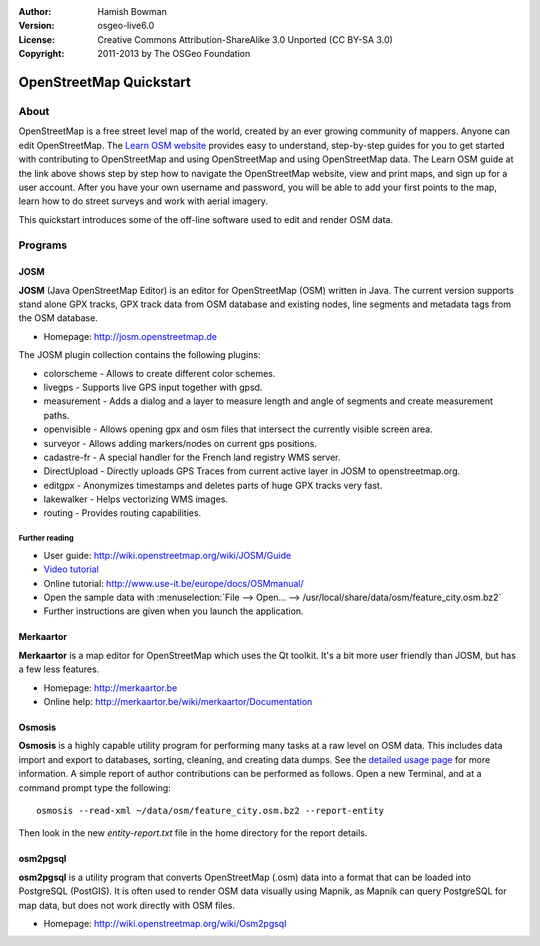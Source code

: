 :Author: Hamish Bowman
:Version: osgeo-live6.0
:License: Creative Commons Attribution-ShareAlike 3.0 Unported  (CC BY-SA 3.0)
:Copyright: 2011-2013 by The OSGeo Foundation

.. image:: ../../images/project_logos/logo-osm.png
  :scale: 100 %
  :alt: project logo
  :align: right
  :target: http://www.osm.org


********************************************************************************
OpenStreetMap Quickstart 
********************************************************************************

About
================================================================================

.. HB comment: The following paragraph is CC0 content from learnosm.org

OpenStreetMap is a free street level map of the world, created by an ever
growing community of mappers. Anyone can edit OpenStreetMap.
The `Learn OSM website <http://learnosm.org>`_ provides easy to understand,
step-by-step guides for you to get started with contributing to OpenStreetMap
and using OpenStreetMap and using OpenStreetMap data.
The Learn OSM guide at the link above shows step by step how to navigate
the OpenStreetMap website, view and print maps, and sign up for a user
account. After you have your own username and password, you will be able
to add your first points to the map, learn how to do street surveys and
work with aerial imagery.

This quickstart introduces some of the off-line software used to edit and
render OSM data.


Programs
================================================================================

JOSM
~~~~~~~~~~~~~~~~~~~~~~~~~~~~~~~~~~~~~~~~~~~~~~~~~~~~~~~~~~~~~~~~~~~~~~~~~~~~~~~~

**JOSM** (Java OpenStreetMap Editor) is an editor for OpenStreetMap (OSM)
written in Java. The current version supports stand alone GPX tracks,
GPX track data from OSM database and existing nodes, line segments and
metadata tags from the OSM database.

* Homepage: http://josm.openstreetmap.de

The JOSM plugin collection contains the following plugins:

* colorscheme	     - Allows to create different color schemes.
* livegps	     - Supports live GPS input together with gpsd.
* measurement	     - Adds a dialog and a layer to measure length and angle of segments and create measurement paths.
* openvisible	     - Allows opening gpx and osm files that intersect the currently visible screen area.
* surveyor	     - Allows adding markers/nodes on current gps positions.
* cadastre-fr        - A special handler for the French land registry WMS server.
* DirectUpload       - Directly uploads GPS Traces from current active layer in JOSM to openstreetmap.org.
* editgpx            - Anonymizes timestamps and deletes parts of huge GPX tracks very fast.
* lakewalker         - Helps vectorizing WMS images.
* routing            - Provides routing capabilities.


Further reading
--------------------------------------------------------------------------------

* User guide: http://wiki.openstreetmap.org/wiki/JOSM/Guide
* `Video tutorial <http://showmedo.com/videotutorials/video?name=1800050&amp;fromSeriesID=180>`_
* Online tutorial: http://www.use-it.be/europe/docs/OSMmanual/
* Open the sample data with :menuselection:`File --> Open... --> /usr/local/share/data/osm/feature_city.osm.bz2`
* Further instructions are given when you launch the application.


Merkaartor
~~~~~~~~~~~~~~~~~~~~~~~~~~~~~~~~~~~~~~~~~~~~~~~~~~~~~~~~~~~~~~~~~~~~~~~~~~~~~~~~

**Merkaartor** is a map editor for OpenStreetMap which uses the Qt toolkit.
It's a bit more user friendly than JOSM, but has a few less features.

* Homepage: http://merkaartor.be
* Online help: http://merkaartor.be/wiki/merkaartor/Documentation


Osmosis
~~~~~~~~~~~~~~~~~~~~~~~~~~~~~~~~~~~~~~~~~~~~~~~~~~~~~~~~~~~~~~~~~~~~~~~~~~~~~~~~
**Osmosis** is a highly capable utility program for performing many tasks at
a raw level on OSM data. This includes data import and export to databases,
sorting, cleaning, and creating data dumps. See
the `detailed usage page <http://wiki.openstreetmap.org/wiki/Osmosis#Usage>`_ for
more information. A simple report of author contributions can be performed
as follows. Open a new Terminal, and at a command prompt type the following:

::

  osmosis --read-xml ~/data/osm/feature_city.osm.bz2 --report-entity

Then look in the new `entity-report.txt` file in the home directory
for the report details.


osm2pgsql
~~~~~~~~~~~~~~~~~~~~~~~~~~~~~~~~~~~~~~~~~~~~~~~~~~~~~~~~~~~~~~~~~~~~~~~~~~~~~~~~

**osm2pgsql** is a utility program that converts OpenStreetMap (.osm) data
into a format that can be loaded into PostgreSQL (PostGIS). It is often
used to render OSM data visually using Mapnik, as Mapnik can query
PostgreSQL for map data, but does not work directly with OSM files.

* Homepage: http://wiki.openstreetmap.org/wiki/Osm2pgsql

